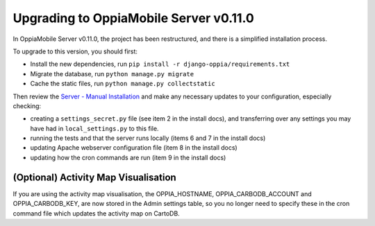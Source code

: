 Upgrading to OppiaMobile Server v0.11.0
===========================================

In OppiaMobile Server v0.11.0, the project has been restructured, and there is
a simplified installation process.

To upgrade to this version, you should first:

* Install the new dependencies, run ``pip install -r django-oppia/requirements.txt``
* Migrate the database, run ``python manage.py migrate``
* Cache the static files, run ``python manage.py collectstatic``

Then review the 
`Server - Manual Installation <https://oppiamobile.readthedocs.io/en/0.11.0/technical/install/server.html>`_ 
and make any necessary updates to your configuration, especially checking:

* creating a ``settings_secret.py`` file (see item 2 in the install docs), and 
  transferring over any settings you may have had in ``local_settings.py`` to 
  this file.
* running the tests and that the server runs locally (items 6 and 7 in the 
  install docs) 
* updating Apache webserver configuration file (item 8 in the install docs) 
* updating how the cron commands are run (item 9 in the install docs)

(Optional) Activity Map Visualisation
---------------------------------------

If you are using the activity map visualisation, the OPPIA_HOSTNAME, 
OPPIA_CARBODB_ACCOUNT and OPPIA_CARBODB_KEY, are now stored in the Admin 
settings table, so you no longer need to specify these in the cron command file 
which updates the activity map on CartoDB. 

